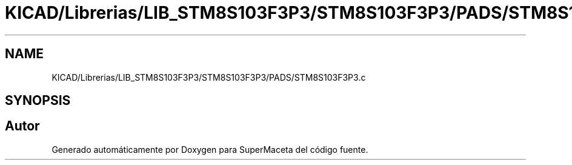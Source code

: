 .TH "KICAD/Librerias/LIB_STM8S103F3P3/STM8S103F3P3/PADS/STM8S103F3P3.c" 3 "Jueves, 23 de Septiembre de 2021" "Version 1" "SuperMaceta" \" -*- nroff -*-
.ad l
.nh
.SH NAME
KICAD/Librerias/LIB_STM8S103F3P3/STM8S103F3P3/PADS/STM8S103F3P3.c
.SH SYNOPSIS
.br
.PP
.SH "Autor"
.PP 
Generado automáticamente por Doxygen para SuperMaceta del código fuente\&.
